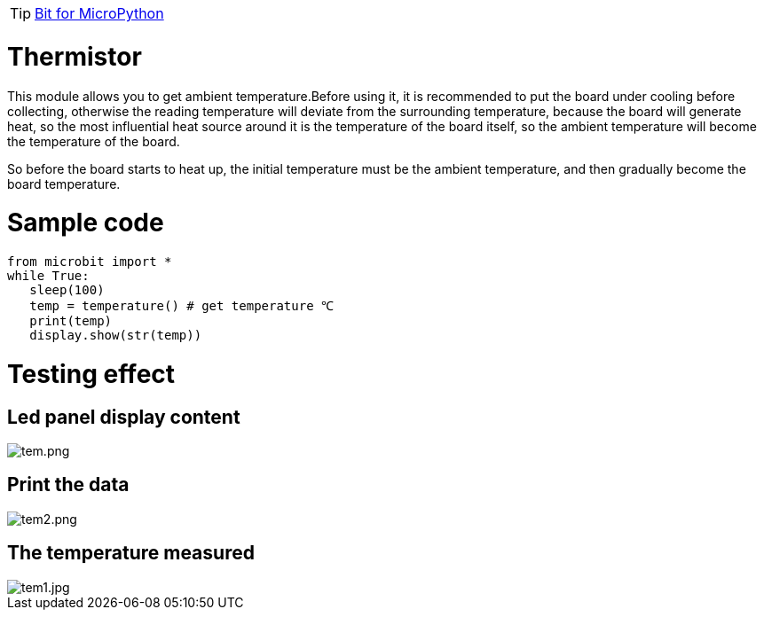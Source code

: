 TIP: link:/en/BPI-Bit/Bit_for_MicroPython#_development_tutorialbased_on_microbit[Bit for MicroPython]

= Thermistor
This module allows you to get ambient temperature.Before using it, it is recommended to put the board under cooling before collecting, otherwise the reading temperature will deviate from the surrounding temperature, because the board will generate heat, so the most influential heat source around it is the temperature of the board itself, so the ambient temperature will become the temperature of the board.

So before the board starts to heat up, the initial temperature must be the ambient temperature, and then gradually become the board temperature.

= Sample code
```SH
from microbit import *
while True:
   sleep(100)
   temp = temperature() # get temperature ℃
   print(temp)
   display.show(str(temp))
```
= Testing effect
== Led panel display content

image::/bpi-bit/tem.png[tem.png]

== Print the data

image::/bpi-bit/tem2.png[tem2.png]

== The temperature measured

image::/bpi-bit/tem1.jpg[tem1.jpg]